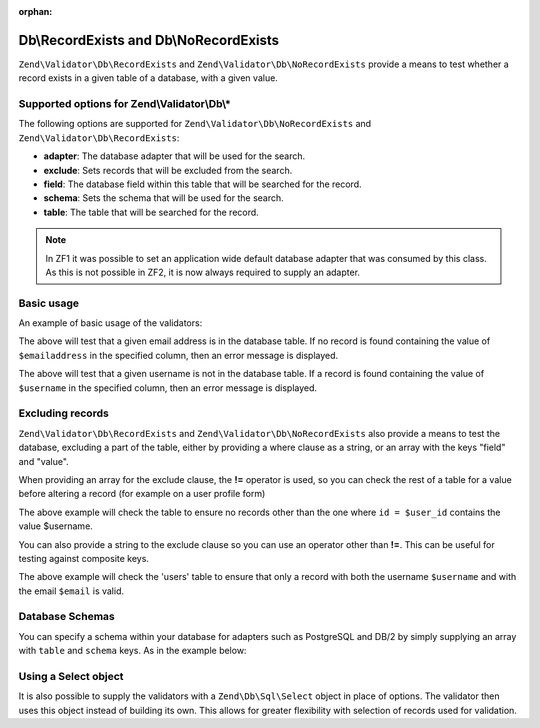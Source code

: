 :orphan:

.. _zend.validator.db:

Db\\RecordExists and Db\\NoRecordExists
=======================================

``Zend\Validator\Db\RecordExists`` and ``Zend\Validator\Db\NoRecordExists`` provide a means to test whether a
record exists in a given table of a database, with a given value.

.. _zend.validator.set.db.options:

Supported options for Zend\\Validator\\Db\\*
--------------------------------------------

The following options are supported for ``Zend\Validator\Db\NoRecordExists`` and
``Zend\Validator\Db\RecordExists``:

- **adapter**: The database adapter that will be used for the search.

- **exclude**: Sets records that will be excluded from the search.

- **field**: The database field within this table that will be searched for the record.

- **schema**: Sets the schema that will be used for the search.

- **table**: The table that will be searched for the record.

.. note::
   In ZF1 it was possible to set an application wide default database adapter that was consumed by this class. As
   this is not possible in ZF2, it is now always required to supply an adapter.

.. _zend.validator.db.basic-usage:

Basic usage
-----------

An example of basic usage of the validators:

.. code-block:: php
   :linenos:

   //Check that the email address exists in the database
   $validator = new Zend\Validator\Db\RecordExists(
       array(
           'table'   => 'users',
           'field'   => 'emailaddress',
           'adapter' => $dbAdapter
       )
   );

   if ($validator->isValid($emailaddress)) {
       // email address appears to be valid
   } else {
       // email address is invalid; print the reasons
       foreach ($validator->getMessages() as $message) {
           echo "$message\n";
       }
   }

The above will test that a given email address is in the database table. If no record is found containing the value
of ``$emailaddress`` in the specified column, then an error message is displayed.

.. code-block:: php
   :linenos:

   //Check that the username is not present in the database
   $validator = new Zend\Validator\Db\NoRecordExists(
       array(
           'table'   => 'users',
           'field'   => 'username',
           'adapter' => $dbAdapter
       )
   );
   if ($validator->isValid($username)) {
       // username appears to be valid
   } else {
       // username is invalid; print the reason
       $messages = $validator->getMessages();
       foreach ($messages as $message) {
           echo "$message\n";
       }
   }

The above will test that a given username is not in the database table. If a record is found containing the value
of ``$username`` in the specified column, then an error message is displayed.

.. _zend.validator.db.excluding-records:

Excluding records
-----------------

``Zend\Validator\Db\RecordExists`` and ``Zend\Validator\Db\NoRecordExists`` also provide a means to test the
database, excluding a part of the table, either by providing a where clause as a string, or an array with the keys
"field" and "value".

When providing an array for the exclude clause, the **!=** operator is used, so you can check the rest of a table
for a value before altering a record (for example on a user profile form)

.. code-block:: php
   :linenos:

   //Check no other users have the username
   $user_id   = $user->getId();
   $validator = new Zend\Validator\Db\NoRecordExists(
       array(
           'table' => 'users',
           'field' => 'username',
           'exclude' => array(
               'field' => 'id',
               'value' => $user_id
           )
       )
   );

   if ($validator->isValid($username)) {
       // username appears to be valid
   } else {
       // username is invalid; print the reason
       $messages = $validator->getMessages();
       foreach ($messages as $message) {
           echo "$message\n";
       }
   }

The above example will check the table to ensure no records other than the one where ``id = $user_id`` contains the
value $username.

You can also provide a string to the exclude clause so you can use an operator other than **!=**. This can be
useful for testing against composite keys.

.. code-block:: php
   :linenos:

   $email     = 'user@example.com';
   $clause    = $dbAdapter->quoteIdentifier('email') . ' = ' . $dbAdapter->quoteValue($email);
   $validator = new Zend\Validator\Db\RecordExists(
       array(
           'table'   => 'users',
           'field'   => 'username',
           'adapter' => $dbAdapter,
           'exclude' => $clause
       )
   );

   if ($validator->isValid($username)) {
       // username appears to be valid
   } else {
       // username is invalid; print the reason
       $messages = $validator->getMessages();
       foreach ($messages as $message) {
           echo "$message\n";
       }
   }

The above example will check the 'users' table to ensure that only a record with both the username ``$username``
and with the email ``$email`` is valid.

.. _zend.validator.db.database-schemas:

Database Schemas
----------------

You can specify a schema within your database for adapters such as PostgreSQL and DB/2 by simply supplying an array
with ``table`` and ``schema`` keys. As in the example below:

.. code-block:: php
   :linenos:

   $validator = new Zend\Validator\Db\RecordExists(
       array(
           'table'  => 'users',
           'schema' => 'my',
           'field'  => 'id'
       )
   );

.. _zend.validator.db.using.a.select.object:

Using a Select object
---------------------

It is also possible to supply the validators with a ``Zend\Db\Sql\Select`` object in place of options.
The validator then uses this object instead of building its own. This allows for greater flexibility with selection
of records used for validation.

.. code-block:: php
   :linenos:

   $select = new Zend\Db\Sql\Select();
   $select->from('users')
          ->where->equalTo('id', $user_id)
          ->where->equalTo('email', $email);

   $validator = new Zend\Validator\Db\RecordExists($select);
   
   // We still need to set our database adapter
   $validator->setAdapter($dbAdapter);
   
   // Validation is then performed as usual
   if ($validator->isValid($username)) {
       // username appears to be valid
   } else {
       // username is invalid; print the reason
       $messages = $validator->getMessages();
       foreach ($messages as $message) {
           echo "$message\n";
       }
   }

   The above example will check the 'users' table to ensure that only a record with both the username ``$username``
   and with the email ``$email`` is valid.